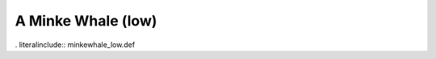 .. _minkewhale_low:

A Minke Whale (low)
-------------------

. literalinclude:: minkewhale_low.def
